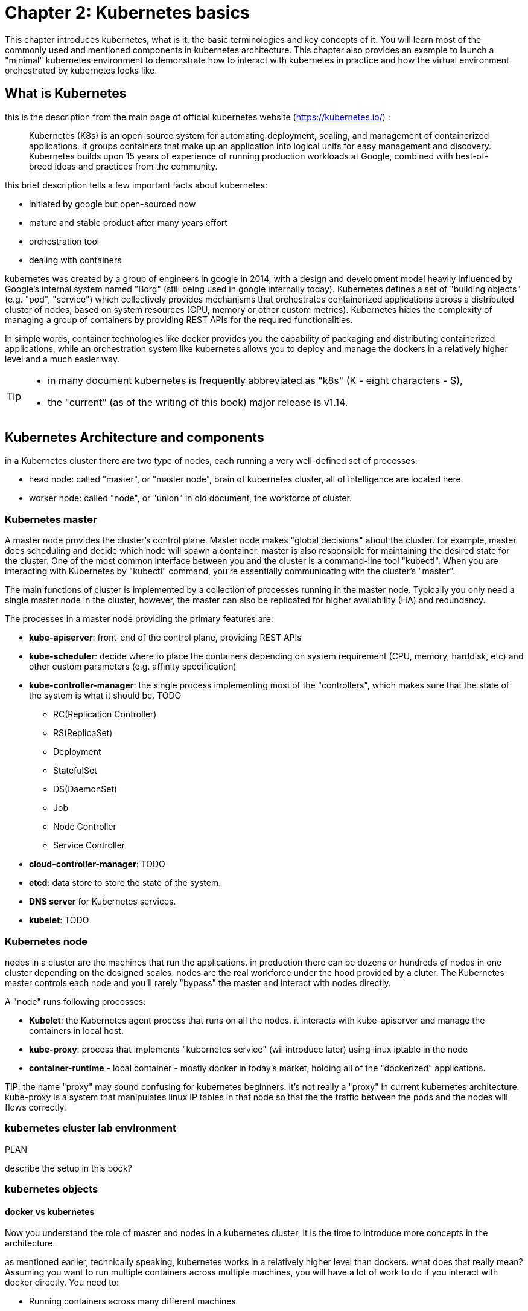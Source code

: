 = Chapter 2: Kubernetes basics 
:source-highlighter: pygments
:source-highlighter: coderay
:source-highlighter: prettify
:highlightjs-theme: googlecode
:coderay-linenums-mode: table
:coderay-linenums-mode: inline

This chapter introduces kubernetes, what is it, the basic terminologies and key
concepts of it. You will learn most of the commonly used and mentioned
components in kubernetes architecture. This chapter also provides an example to
launch a "minimal" kubernetes environment to demonstrate how to interact with
kubernetes in practice and how the virtual environment orchestrated by
kubernetes looks like.

== What is Kubernetes 

this is the description from the main page of official kubernetes website
(https://kubernetes.io/) :

____
Kubernetes (K8s) is an open-source system for automating deployment, scaling,
and management of containerized applications. It groups containers that make up
an application into logical units for easy management and discovery. Kubernetes
builds upon 15 years of experience of running production workloads at Google,
combined with best-of-breed ideas and practices from the community.
____

this brief description tells a few important facts about kubernetes:

* initiated by google but open-sourced now
* mature and stable product after many years effort
* orchestration tool
* dealing with containers

////
> Kubernetes is a portable, extensible open-source platform for managing
> containerized workloads and services, that facilitates both declarative
> configuration and automation. 

> Google open-sourced the Kubernetes project in 2014. Kubernetes builds upon a
> decade and a half of experience that Google has with running production
> workloads at scale, combined with best-of-breed ideas and practices from the
> community.
////

kubernetes was created by a group of engineers in google in 2014, with a design
and development model heavily influenced by Google's internal system named
"Borg" (still being used in google internally today). Kubernetes defines a set
of "building objects" (e.g. "pod", "service") which collectively provides
mechanisms that orchestrates containerized applications across a distributed
cluster of nodes, based on system resources (CPU, memory or other custom
metrics).  Kubernetes hides the complexity of managing a group of containers by
providing REST APIs for the required functionalities. 

In simple words, container technologies like docker provides you the capability
of packaging and distributing containerized applications, while an
orchestration system like kubernetes allows you to deploy and manage the
dockers in a relatively higher level and a much easier way.

[TIP]
====
* in many document kubernetes is frequently abbreviated as "k8s" (K - eight
  characters - S), 
* the "current" (as of the writing of this book) major release is v1.14.
====

== Kubernetes Architecture and components

in a Kubernetes cluster there are two type of nodes, each running a very
well-defined set of processes:

* head node: called "master", or "master node", brain of kubernetes cluster,
  all of intelligence are located here.
* worker node: called "node", or "union" in old document, the workforce of
  cluster.

=== Kubernetes master

A master node provides the cluster’s control plane. Master node makes "global
decisions" about the cluster. for example, master does scheduling and decide
which node will spawn a container. master is also responsible for maintaining
the desired state for the cluster. One of the most common interface between you
and the cluster is a command-line tool "kubectl". When you are interacting with
Kubernetes by "kubectl" command, you're essentially communicating with the
cluster's "master".

The main functions of cluster is implemented by a collection of processes
running in the master node. Typically you only need a single master node in
the cluster, however, the master can also be replicated for higher availability
(HA) and redundancy.

////
and detecting and responding to cluster
events (starting up a new pod when a replication controller’s ‘replicas’ field
is unsatisfied).
////

The processes in a master node providing the primary features are:

* *kube-apiserver*: front-end of the control plane, providing REST APIs
* *kube-scheduler*: decide where to place the containers depending on system
  requirement (CPU, memory, harddisk, etc) and other custom parameters (e.g.
  affinity specification)
* *kube-controller-manager*: the single process implementing most of the
  "controllers", which makes sure that the state of the system is what it
  should be. TODO

  - RC(Replication Controller)
  - RS(ReplicaSet)
  - Deployment
  - StatefulSet
  - DS(DaemonSet)
  - Job
  - Node Controller
  - Service Controller

* *cloud-controller-manager*: TODO
* *etcd*: data store to store the state of the system. 
* *DNS server* for Kubernetes services. 
* *kubelet*: TODO

////
* And sometimes, to be able to manage all of this you have a
  process called a Kubelet. 
* And, of course, you have a container engine, you have Docker. You could have
* something else, but most of the time you have
* Docker. That's what you find on the head node, the brain of Kubernetes.
* Nothing else than four types of processes, an API server, a scheduler, a
* controller manager, and etcd. 
////

=== Kubernetes node

nodes in a cluster are the machines that run the applications. in production
there can be dozens or hundreds of nodes in one cluster depending on the
designed scales. nodes are the real workforce under the hood provided by a
cluter. The Kubernetes master controls each node and you’ll rarely "bypass" the
master and interact with nodes directly.

A "node" runs following processes:

* *Kubelet*: the Kubernetes agent process that runs on all the nodes. it
  interacts with kube-apiserver and manage the containers in local host.
* *kube-proxy*: process that implements "kubernetes service" (wil introduce
  later) using linux iptable in the node
* *container-runtime* - local container - mostly docker in today's market,
  holding all of the "dockerized" applications.

TIP: 
the name "proxy" may sound confusing for kubernetes beginners. it's not really
a "proxy" in current kubernetes architecture. kube-proxy is a system that
manipulates linux IP tables in that node so that the the traffic between the
pods and the nodes will flows correctly.

=== kubernetes cluster lab environment

.PLAN
describe the setup in this book?

=== kubernetes objects 

==== docker vs kubernetes

Now you understand the role of master and nodes in a kubernetes cluster, it is
the time to introduce more concepts in the architecture.

as mentioned earlier, technically speaking, kubernetes works in a relatively
higher level than dockers. what does that really mean? Assuming you want to run
multiple containers across multiple machines, you will have a lot of work to
do if you interact with docker directly.  You need to:

////
* start the right containers at the right time
* figure out how they can talk to each other
* consider storage configuration
* deal with failed containers or hardware
* consider to add redundancies and high availability to your docker application
////

* Running containers across many different machines
* Scaling up or down by adding or removing containers when demand changes
* Keeping storage consistent with multiple instances of an application
* Distributing load between the containers
* Launching new containers on different machines if something fails

Doing all of this manually with docker will be overwhelming. with kubernetes
all of these tasks become much easiler.

.PLAN
too much talk already...maybe give a quick example before introducing
objects?

==== kubectl

now let's talk about kubectl - the tool you will need to interact with all
these abstractions/objects.

autocompletion

==== objects

create a yaml file: myweb_rc.yaml

```yaml
apiVersion: v1
kind: ReplicationController
metadata:
  name: myweb
spec:
  replicas: 2       #<-----
  selector:
    app: myweb
  template:
    metadata:
      labels:
        app: myweb
    spec:
      containers:
      - name: myweb
        image: kubeguide/tomcat-app:v1
        ports:
        - containerPort: 8080
```

create the objects

```bash
kubectl create -f myweb_rc.yaml
```

list the created objects


```bash

$ kubectl get rc
NAME      DESIRED   CURRENT   READY     AGE
mysql     1         1         0         10s         #<------
myweb     2         2         2         10s

$ kubectl get pod
NAME          READY     STATUS              RESTARTS   AGE
myweb-nv4h8   1/1       ContainerCreating   1          1m       #<---
myweb-vzvk4   1/1       Running             1          1m

in the frontend, kubernetes get all these things done via a group of
abstractions, each represented in the form of an "object". with kubernetes you
only needs to think of how to describe your task in the config file, without
the need to worry about how it will be implemented.

"under the hood", kubernetes interact with the Docker engine to coordinate the
scheduling and execution of Docker containers on Kubelets. The Docker engine
itself is responsible for running the actual container image (e.g. by 'docker
build'). 

Higher level concepts such as service-discovery, loadbalancing and
network policies are handled by Kubernetes as well.

TODO: use ftp/tcp/ip as example.

.features and abstractions

features, objects, abstractions, processes, controllers

Kubernetes contains a number of abstractions that represent the state of your
system: deployed containerized applications and workloads, their associated
network and disk resources, and other information about what your cluster is
doing. These abstractions are represented by objects in the Kubernetes API; see
the Kubernetes Objects overview for more details.

The basic Kubernetes objects include:

* Pod
* Service
* Volume
* Namespace

In addition, Kubernetes contains a number of higher-level abstractions called
Controllers. Controllers build upon the basic objects, and provide additional
functionality and convenience features. They include:

* ReplicaSet
* Deployment
* StatefulSet
* DaemonSet
* Job

=== Kubernetes networking

.PLAN: 
*ip-per-pod model
*give brief introduction only

=== a "full picture" - put everything together

.PLAN
a diagram to show most of the components and concepts


== Building Kubernetes POD


=== YAML file for Kubernetes 

=== POD example using YAML files

=== Kubectl tool 

=== Login to container 

=== Intra-POD communications  

=== Inter-POD communications
